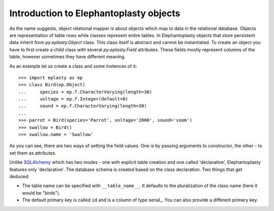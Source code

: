 ---------------------------------------------------
Introduction to Elephantoplasty objects
---------------------------------------------------

As the name suggests, object relational mapper is about objects which map to
data in the relational database. Objects are representation of table rows while
classes represent entire tables. In Elephantoplasty objects that store
persistent data inherit from `py:eplasty.Object` class. This class itself is
abstract and cannot be instantiated. To create an object you have to first
create a child class with several `py:eplasty.Field` attributes. These fields
mostly represent columns of the table, however sometimes they have different
meaning.

As an example let us create a class and some instences of it::
    
    >>> import eplasty as ep
    >>> class Bird(ep.Object)
    ...     species = ep.f.CharacterVarying(length=30)
    ...     voltage = ep.f.Integer(default=0)
    ...     sound = ep.f.CharacterVarying(length=30)
    ...
    >>> parrot = Bird(species='Parrot', voltage='2000', sound='voom')
    >>> swallow = Bird()
    >>> swallow.name = 'Swallow'

As you can see, there are two ways of setting the field values. One is by
passing arguments to constructor, the other - to set them as attributes.
    
Unlike SQLAlchemy_ which has two modes - one with explicit table creation and
one called 'declarative', Elephantoplasty features only 'declarative'. The
database schema is created based on the class declaration. Two things that get
deduced:

.. _SQLAlchemy: http://sqlalchemy.org/

* The table name can be specified with ``__table_name__``. It defaults to the
  pluralization of the class name (here it would be "birds").

* The default primary key is called ``id`` and is a column of type serial_. You
  can also provide a different primary key.
